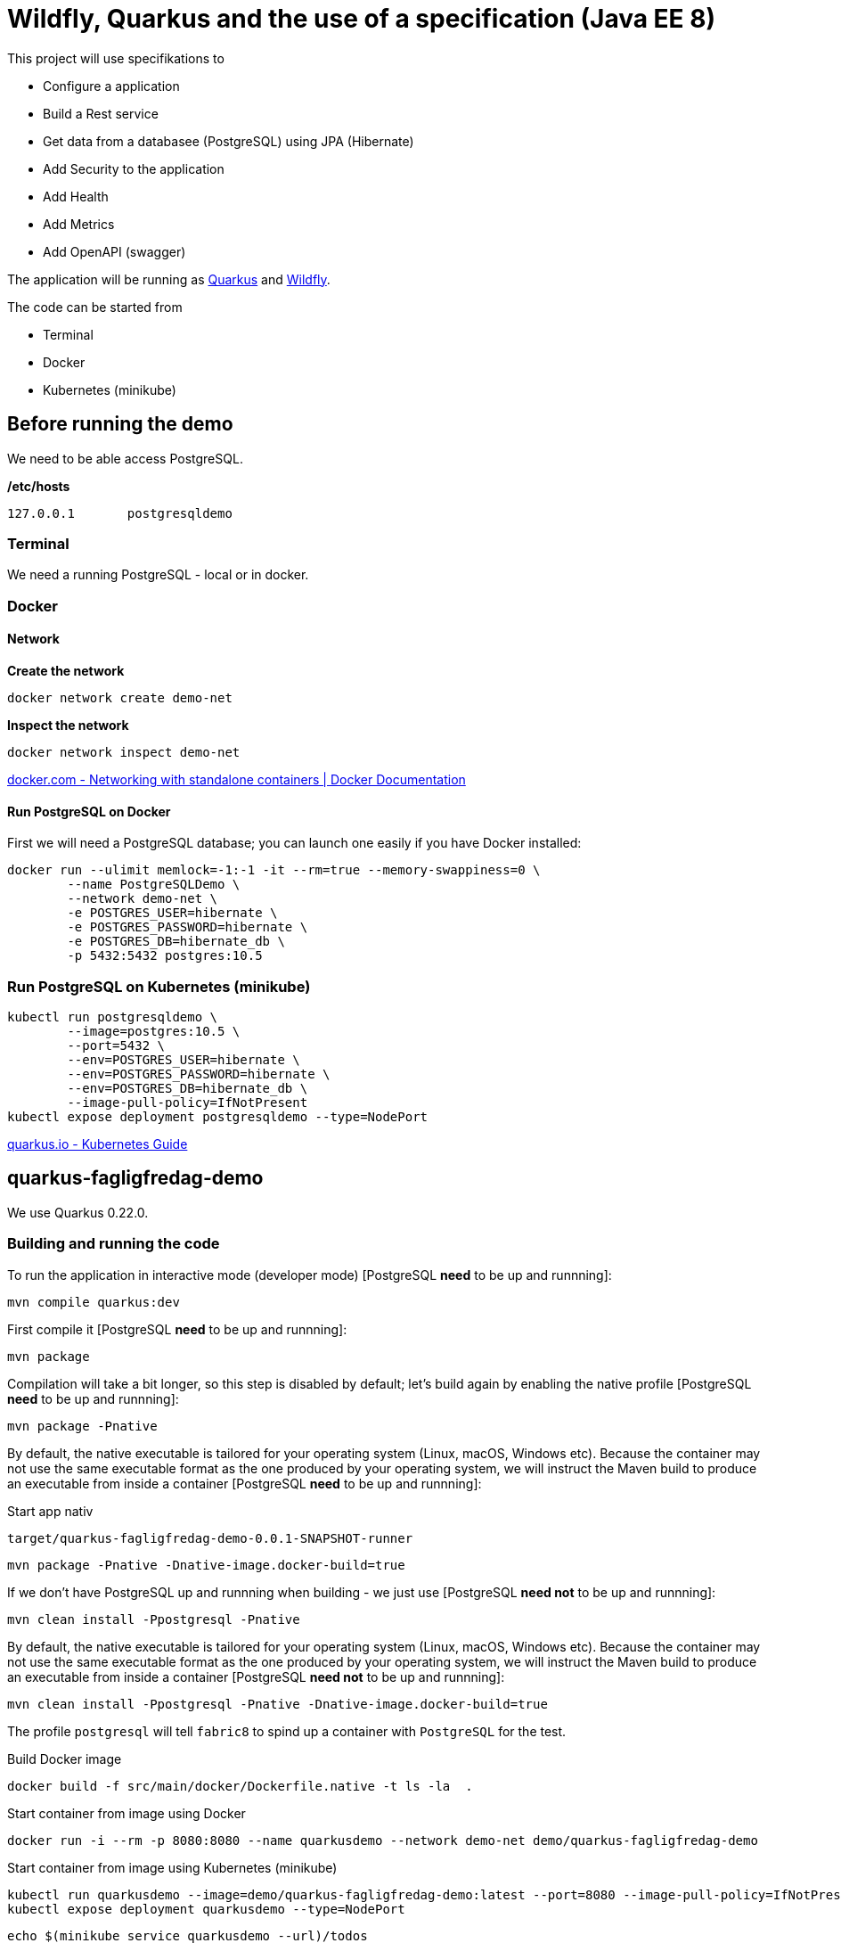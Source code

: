 = Wildfly, Quarkus and the use of a specification (Java EE 8)

This project will use specifikations to 

- Configure a application
- Build a Rest service
- Get data from a databasee (PostgreSQL) using JPA (Hibernate)
- Add Security to the application
- Add Health
- Add Metrics
- Add OpenAPI (swagger)

The application will be running as https://quarkus.io[Quarkus] and https://wildfly.org/[Wildfly].

The code can be started from

- Terminal
- Docker
- Kubernetes (minikube)


== Before running the demo

We need to be able access PostgreSQL.  

*/etc/hosts*

----
127.0.0.1	postgresqldemo
----

=== Terminal

We need a running PostgreSQL - local or in docker.

=== Docker 

==== Network

*Create the network*
[source,bash]
----
docker network create demo-net
----

*Inspect the network*
[source,bash]
----
docker network inspect demo-net
----

https://docs.docker.com/network/network-tutorial-standalone/[docker.com - Networking with standalone containers | Docker Documentation]


==== Run PostgreSQL on Docker

First we will need a PostgreSQL database; you can launch one easily if you have Docker installed:

[source,bash]
----
docker run --ulimit memlock=-1:-1 -it --rm=true --memory-swappiness=0 \
	--name PostgreSQLDemo \
	--network demo-net \
	-e POSTGRES_USER=hibernate \
	-e POSTGRES_PASSWORD=hibernate \
	-e POSTGRES_DB=hibernate_db \
	-p 5432:5432 postgres:10.5
----

=== Run PostgreSQL on Kubernetes (minikube)

----
kubectl run postgresqldemo \
	--image=postgres:10.5 \
	--port=5432 \
	--env=POSTGRES_USER=hibernate \
	--env=POSTGRES_PASSWORD=hibernate \
	--env=POSTGRES_DB=hibernate_db \
	--image-pull-policy=IfNotPresent
kubectl expose deployment postgresqldemo --type=NodePort	
----

https://quarkus.io/guides/kubernetes-guide[quarkus.io - Kubernetes Guide]

== quarkus-fagligfredag-demo

We use Quarkus 0.22.0.

=== Building and running the code

To run the application in interactive mode (developer mode) [PostgreSQL *need* to be up and runnning]:

[source,bash]
----
mvn compile quarkus:dev
----

First compile it [PostgreSQL *need* to be up and runnning]:

[source,bash]
----
mvn package
----

Compilation will take a bit longer, so this step is disabled by default; let's build again by enabling the native profile [PostgreSQL *need* to be up and runnning]:

[source,bash]
----
mvn package -Pnative
----

By default, the native executable is tailored for your operating system (Linux, macOS, Windows etc). Because the container may not use the same executable format as the one produced by your operating system, we will instruct the Maven build to produce an executable from inside a container [PostgreSQL *need* to be up and runnning]:

Start app nativ

[source,bash]
----
target/quarkus-fagligfredag-demo-0.0.1-SNAPSHOT-runner
----


[source,bash]
----
mvn package -Pnative -Dnative-image.docker-build=true
----

If we don't have PostgreSQL up and runnning when building - we just use [PostgreSQL *need not* to be up and runnning]:

[source,bash]
----
mvn clean install -Ppostgresql -Pnative
----

By default, the native executable is tailored for your operating system (Linux, macOS, Windows etc). Because the container may not use the same executable format as the one produced by your operating system, we will instruct the Maven build to produce an executable from inside a container [PostgreSQL *need not* to be up and runnning]:

[source,bash]
----
mvn clean install -Ppostgresql -Pnative -Dnative-image.docker-build=true
----

The profile `postgresql` will tell `fabric8` to spind up a container with `PostgreSQL` for the test.


Build Docker image

[source,bash]
----
docker build -f src/main/docker/Dockerfile.native -t ls -la  .
----

Start container from image using Docker

[source,bash]
----
docker run -i --rm -p 8080:8080 --name quarkusdemo --network demo-net demo/quarkus-fagligfredag-demo
----

Start container from image using Kubernetes (minikube)

[source,bash]
----
kubectl run quarkusdemo --image=demo/quarkus-fagligfredag-demo:latest --port=8080 --image-pull-policy=IfNotPresent
kubectl expose deployment quarkusdemo --type=NodePort
----

[source,bash]
----
echo $(minikube service quarkusdemo --url)/todos
curl curl $(minikube service quarkusdemo --url)/todos
----

We have added this dependency to `pom.xml`

[source,xml]
----
<!-- Enable Kubernetes support -->
<dependency>
	<groupId>io.quarkus</groupId>
	<artifactId>quarkus-kubernetes</artifactId>
</dependency>
----

and we get generated this Kubernetes resources

* link:quarkus-demo/target/wiring-classes/META-INF/kubernetes/kubernetes.yml[kubernetes.yml]
* link:quarkus-demo/target/wiring-classes/META-INF/kubernetes/kubernetes.json[kubernetes.json]


*src/main/docker/Dockerfile.native*

----
FROM registry.fedoraproject.org/fedora-minimal
WORKDIR /work/
COPY target/*-runner /work/application
RUN chmod 775 /work
EXPOSE 8080
CMD ["./application", "-Dquarkus.http.host=0.0.0.0"]
----

https://quarkus.io/guides/building-native-image-guide.html[quarkus.io - Building Native Image Guide]
https://quarkus.io/guides/ap4k[quarkus.io - Generating Kubernetes resources]


https://dmp.fabric8.io/[fabric8io/docker-maven-plugin]

=== Application Configuration

*quarkus-fagligfredag-demo/src/main/resources/application.properties*

----
quarkus.datasource.url=jdbc:postgresql://PostgreSQLDemo:5432/hibernate_db
quarkus.datasource.driver=org.postgresql.Driver
quarkus.datasource.username=hibernate
quarkus.datasource.password=hibernate
quarkus.datasource.max-size=8
quarkus.datasource.min-size=2
quarkus.hibernate-orm.database.generation=drop-and-create
quarkus.hibernate-orm.log.sql=true

quarkus.security.file.enabled=true
quarkus.security.file.users=demo-users.properties
quarkus.security.file.roles=demo-roles.properties
quarkus.security.file.auth-mechanism=BASIC
quarkus.security.file.realm-name=MyDemoRealm

quarkus.security-providers=SunRsaSign,SunJCE

pingMessage=PingMicroProfile
----


*quarkus-fagligfredag-demo/src/main/java/dk/jarry/fagligfredag/ping/bondary/PingResource.java*

[source,java]
----
@ConfigProperty(name = "pingMessage")
String message;
----

https://quarkus.io/guides/application-configuration-guide[quarkus.io - Application Configuration]

https://quarkus.io/guides/cdi-reference[quarkus.io - Cdi Reference]


=== Rest webservice

*No need* for a class to extends javax.ws.rs.ApplicationPath

[source,java]
----
@ApplicationPath("/")
public class JAXRSConfiguration extends Application {
}
----

https://quarkus.io/guides/rest-json-guide[quarkus.io - Rest Json Guide]

=== Camel

https://camel.apache.org/direct.html[Direct Component]

=== PostgreSQL and Hibernate

*quarkus-fagligfredag-demo/src/main/resources/application.properties*

----
quarkus.datasource.url=jdbc:postgresql://PostgreSQLDemo:5432/hibernate_db
quarkus.datasource.driver=org.postgresql.Driver
quarkus.datasource.username=hibernate
quarkus.datasource.password=hibernate
quarkus.datasource.max-size=8
quarkus.datasource.min-size=2
quarkus.hibernate-orm.database.generation=drop-and-create
quarkus.hibernate-orm.log.sql=true
----

- link:quarkus-fagligfredag-demo/src/main/java/dk/jarry/fagligfredag/todo/entity/ToDo.java[ToDo.java]
- link:quarkus-fagligfredag-demo/src/main/java/dk/jarry/fagligfredag/todo/bondary/ToDoService.java[ToDoService.java]


Configuration can be done in `persistence.xml`. 

https://quarkus.io/guides/hibernate-orm-guide[quarkus.io - Hibernate Orm Guide]

=== Security

*quarkus-fagligfredag-demo/src/main/resources/application.properties*

----
quarkus.security.file.enabled=true
quarkus.security.file.users=demo-users.properties
quarkus.security.file.roles=demo-roles.properties
quarkus.security.file.auth-mechanism=BASIC
quarkus.security.file.realm-name=MyDemoRealm
quarkus.security.security-providers=SunRsaSign,SunJCE
----

- link:quarkus-fagligfredag-demo/src/main/resources/demo-users.properties[demo-users.properties]
- link:quarkus-fagligfredag-demo/src/main/resources/demo-roles.properties[demo-roles.properties]
- link:quarkus-fagligfredag-demo/src/main/java/dk/jarry/fagligfredag/todo/bondary/ToDoResource.java[ToDoResource.java]

[source,java]
----
public class ToDoResource {

	@POST
	@RolesAllowed("user")
	public ToDo create(ToDo toDo) {
	
	@GET
	@PermitAll
	public List<ToDo> list(
----


https://quarkus.io/guides/security-guide[quarkus.io - Security Guide]

=== MicroProfile Health

http://localhost:8080/health[Health]

https://quarkus.io/guides/health-guide[quarkus.io - Health Guide]

=== MicroProfile Metrics

[source,bash]
----
curl -X GET \
	http://localhost:8080/metrics/application \
	-H 'Accept: application/json' 
----

https://quarkus.io/guides/metrics-guide[quarkus.io - Metrics Guide]

=== OpenAPI and SwaggerUI

Just add `quarkus-smallrye-openapi` as a dependency in `pom.xml` and https://en.wikipedia.org/wiki/Bob%27s_your_uncle[Bob is your uncle].

[source,xml]
----
<dependency>
	<groupId>io.quarkus</groupId>
	<artifactId>quarkus-smallrye-openapi</artifactId>
</dependency>
----

- http://localhost:8080/openapi[OpenAPI]
- http://localhost:8080/swagger-ui[swagger-ui]

OpenAPI and Swagger-UI only works in dev and test mode. 

[source,bash]
----
./mvnw compile quarkus:dev
----

https://quarkus.io/guides/openapi-swaggerui-guide[quarkus.io - OpenAPI SwaggerUI Guide]

== wildfly-demo

We use WildFly 17.0.1.Final


=== Building and running the code

[source,bash]
----
mvn clean package
----

[source,bash]
----
docker build  -t demo/wildfly-fagligfredag-demo .
----

[source,bash]
----
docker run -i --rm -p 8180:8080 -p 10090:9990 --name wildflydemo --network demo-net demo/wildfly-fagligfredag-demo
----

*Dockerfile* (docker build  -t demo/wildfly-fagligfredag-demo .)
----
FROM jarrydk/wildfly:17.0.1.Final

MAINTAINER Michael Bornholdt Nielsen, jarry.dk

RUN ${WILDFLY_HOME}/bin/add-user.sh -a -u 'micbn' -p 'MyPassword' -g 'user'

RUN rm ${WILDFLY_HOME}/standalone/configuration/standalone.xml
ADD standalone.xml ${WILDFLY_HOME}/standalone/configuration/
ADD ./modules/ ${WILDFLY_HOME}/modules/
COPY target/wildfly-demo.war ${DEPLOYMENT_DIR}
----

*Dockerfile* (docker build -t jarrydk/wildfly:17.0.1.Final .)
----
FROM jarrydk/java:11

MAINTAINER Michael Bornholdt Nielsen, jarry.dk

ENV VERSION 17.0.1.Final
ENV INSTALL_DIR /opt
ENV WILDFLY_HOME ${INSTALL_DIR}/wildfly-${VERSION}
ENV DEPLOYMENT_DIR ${WILDFLY_HOME}/standalone/deployments/
ENV CONFIGURATION_DIR ${WILDFLY_HOME}/standalone/configuration

RUN useradd -b /opt -m -s /bin/sh -d ${INSTALL_DIR} serveradmin && echo serveradmin:serveradmin | chpasswd
RUN curl -O https://download.jboss.org/wildfly/${VERSION}/wildfly-${VERSION}.zip \
    && unzip wildfly-${VERSION}.zip -d ${INSTALL_DIR} \
    && rm wildfly-${VERSION}.zip \
    && chown -R serveradmin:serveradmin /opt \
    && chmod a+x ${WILDFLY_HOME}/bin/standalone.sh \
    && chmod -R a+rw ${INSTALL_DIR}
USER serveradmin
ENTRYPOINT ${WILDFLY_HOME}/bin/standalone.sh -b=0.0.0.0
EXPOSE 8080
EXPOSE 8443
----

*Dockerfile* (docker build -t jarrydk/java:11 .)
----
FROM centos:7

MAINTAINER Michael Bornholdt Nielsen, jarry.dk

RUN yum update -y \
  && mkdir /usr/lib/jvm/ \
  && yum -y install unzip \
  && curl -L -o OpenJDK11U-jdk_x64_linux_hotspot_11.0.3_7.tar.gz https://github.com/AdoptOpenJDK/openjdk11-binaries/releases/download/jdk-11.0.3%2B7/OpenJDK11U-jdk_x64_linux_hotspot_11.0.3_7.tar.gz \
  && tar xvf OpenJDK11U-jdk_x64_linux_hotspot_11.0.3_7.tar.gz -C /usr/lib/jvm/ \
  && yum clean all \
  && rm OpenJDK11U-jdk_x64_linux_hotspot_11.0.3_7.tar.gz \
  && rm -rf /var/cache/yum

ENV JAVA_HOME /usr/lib/jvm/jdk-11.0.3+7

ENV PATH "$PATH":/${JAVA_HOME}/bin:.:
----

=== Application Configuration

*wildfly-fagligfredag-demo/src/main/java/dk/jarry/fagligfredag/ping/bondary/PingResource.java*

[source,java]
----
@Inject
@ConfigProperty(name = "pingMessage")
String message;
---- 

*wildfly-fagligfredag-demo/src/main/resources/META-INF/microprofile-config.properties* (ordinal=100)

----
pingMessage=PingMicroProfile
----

*Start WildFly using Env for config* (ordinal=300)

[source,bash]
----
#!/bin/bash

export pingMessage="PingMicroProfile In Env"

WILDFLY_HOME=/opt/redhat/wildfly/wildfly-17.0.1.Final

$WILDFLY_HOME/bin/standalone.sh \
	-b=0.0.0.0 -bmanagement=0.0.0.0 \
	-c standalone_w-demo.xml \
	-Djboss.socket.binding.port-offset=100 
----

*Start WildFly using Properties for config* (ordinal=400)

[source,bash]
----
#!/bin/bash

WILDFLY_HOME=/opt/redhat/wildfly/wildfly-17.0.1.Final

$WILDFLY_HOME/bin/standalone.sh \
	-b=0.0.0.0 -bmanagement=0.0.0.0 \
	-c standalone_w-demo.xml \
	-Djboss.socket.binding.port-offset=100 \
	-DpingMessage="PingMicroProfile In Properties"
----

https://microprofile.io/project/eclipse/microprofile-config[Configuration for MicroProfile]

=== Rest webservice

We *need* for a class to extends javax.ws.rs.ApplicationPath

[source,java]
----
@ApplicationPath("/resources")
public class JAXRSConfiguration extends Application {
}
----

=== PostgreSQL and Hibernate

*src/main/resources/META-INF/persistence.xml*

[source,xml]
----
<persistence xmlns="http://xmlns.jcp.org/xml/ns/persistence"
	xmlns:xsi="http://www.w3.org/2001/XMLSchema-instance"
	xsi:schemaLocation="http://xmlns.jcp.org/xml/ns/persistence
             http://xmlns.jcp.org/xml/ns/persistence/persistence_2_1.xsd"
	version="2.1">

	<persistence-unit name="ToDoPU" transaction-type="JTA">
		<description>My ToDo entities</description>
 		<jta-data-source>jboss/datasources/ToDoDS</jta-data-source>
		<properties>
			<property name="hibernate.dialect" value="org.hibernate.dialect.PostgreSQL95Dialect" />
			<property name="hibernate.show_sql" value="true" />
			<property name="hibernate.format_sql" value="true" />
			<property name="javax.persistence.schema-generation.database.action" value="drop-and-create" />
			<property name="javax.persistence.validation.mode" value="NONE" />
		</properties>
	</persistence-unit>

</persistence>
----

link:wildfly-demo/src/main/resources/META-INF/persistence.xml[persistence.xml]

*standalone.xml*

[source,xml]
----

 <subsystem xmlns="urn:jboss:domain:datasources:5.0">
 <!-- CUT --> 
 	<datasources>
		 <datasource jndi-name="java:jboss/datasources/ToDoDS" pool-name="ToDoDS" enabled="true" use-java-context="true">
           <connection-url>jdbc:postgresql://PostgreSQLDemo:5432/hibernate_db</connection-url>
           <driver>postgresql</driver>
             <security>
               <user-name>hibernate</user-name>
               <password>hibernate</password>
             </security>
        </datasource>
        <!-- CUT --> 
        <drivers>
            <driver name="postgresql" module="org.postgresql.jdbc">
           	<xa-datasource-class>org.postgresql.xa.PGXADataSource</xa-datasource-class>
            </driver>
----

link:wildfly-fagligfredag-demo/standalone.xml[standalone.xml]

*modules*

- modules/org/postgresql/jdbc/main/module.xml
- modules/org/postgresql/jdbc/main/org.postgresql.postgresql-42.2.5.jar

[source,bash]
----
cp wildfly-fagligfredag-demo/modules/  ${WILDFLY_HOME}/modules/
----

=== Security


[source,bash]
----
${WILDFLY_HOME}/bin/add-user.sh -a -u 'micbn' -p 'MyPassword' -g 'user'
----

We need to add `@Stateless` for `@RolesAllowed` and `@PermitAll` to work!  

[source,java]
----
@Path("todos")
@Consumes(MediaType.APPLICATION_JSON)
@Produces(MediaType.APPLICATION_JSON)
@Stateless
public class ToDoResource {

	@POST
	@RolesAllowed("user")
	public ToDo create(ToDo toDo) {
	
	@GET
	@PermitAll
	public List<ToDo> list(
----

- link:wildfly-fagligfredag-demo/src/main/java/dk/jarry/fagligfredag/todo/bondary/ToDoResource.java[ToDoResource.java]


https://access.redhat.com/documentation/en-us/red_hat_jboss_enterprise_application_platform/6.4/html/administration_and_configuration_guide/sect-add-user_script_command_line_examples[Add-user Script Command Line Examples - Red Hat Customer Portal]

=== MicroProfile Health

http://localhost:10090/health[Health]

https://microprofile.io/project/eclipse/microprofile-health[MicroProfile Health]

=== MicroProfile Metrics

[source,bash]
----
curl -H"Accept: application/json" http://localhost:10090/metrics/application
----

https://microprofile.io/project/eclipse/microprofile-metrics[Eclipse Microprofile Metrics]

=== OpenAPI and SwaggerUI

http://localhost:8180/openapi[OpenAPI]

[source,java]
----
@ApplicationPath("/")
public class JAXRSConfiguration extends Application {

	public JAXRSConfiguration(@Context ServletConfig servletConfig) {
		super();
		OpenAPI oas = new OpenAPI();
		Info info = new Info() 
				.title("ToDo demo app") 
				.description("This is a sample ToDO app.") 				
				.contact(new Contact() 
						.email("MichaelBornholdtNielsen@gmail.com")) 
				.license(new License() 
						.name("Apache 2.0") 
						.url("http://www.apache.org/licenses/LICENSE-2.0.html"));

		oas.info(info);
		SwaggerConfiguration oasConfig = new SwaggerConfiguration() 
				.openAPI(oas) 
				.prettyPrint(true) 
				.resourcePackages(Stream.of("dk.jarry.todo.bondary")
				.collect(Collectors.toSet()));
----


Hard work - Wildfly do not support https://microprofile.io/project/eclipse/microprofile-open-api[MicroProfile OpenAPI]

== Change Quarkus compare to WildFly

- src/main/java/dk/jarry/fagligfredag/JAXRSConfiguration.java
	* File added
- src/main/resources/META-INF/persistence.xml
	* File added
- src/main/resources/META-INF/microprofile-config.properties
	* Quarkus use src/main/resources/application.properties
- src/main/java/dk/jarry/fagligfredag/todo/bondary/ToDoService.java
	* Add @PersistenceContext(unitName = "ToDOPU", type = PersistenceContextType.TRANSACTION)
- src/main/webapp/WEB-INF/jboss-web.xml
	* Used to have this app in root 	
	
== Links

https://medium.com/@brianbmathews/getting-started-with-minikube-docker-container-images-for-testing-kubernetes-locally-on-mac-e39adb60bd41[Getting Started with Minikube & Docker Container Images, for testing Kubernetes locally on Mac.]

https://medium.com/skillshare-team/from-docker-compose-to-minikube-d94cbe97acda[From Docker Compose to Minikube]

== Sample requests

BasePath for Rest services are 

http://localhost:8080[http://localhost:8080] for Quarkus

http://localhost:8180/resources[http://localhost:8180/resources] for Wildfly - we need to add `resources` or another name.

=== Quarkus

*Create ToDo - Local or Docker using Quarkus*
[source,bash]
----
curl -X POST \
  http://localhost:8080/todos \
  -H 'Accept: application/json' \
  -H 'Authorization: Basic bWljYm46TXlQYXNzd29yZA==' \
  -H 'Content-Type: application/json' \
  -d '{
"subject":"Hello from Quarkus",
"body":"We need content",
"priority": 1,
"importens": 10,
"owner" : "Duke"
}'
----

*Read ToDo - Local or Docker using Quarkus*
[source,bash]
----
curl -X GET \
	http://localhost:8080/todos/10 \
	-H 'Accept: application/json'
----

*Update ToDo - Local or Docker using Quarkus*
[source,bash]
----
curl -X PUT \
  http://localhost:8080/todos/10 \
  -H 'Accept: application/json' \
  -H 'Authorization: Basic bWljYm46TXlQYXNzd29yZA==' \
  -H 'Content-Type: application/json' \
  -d '{
"subject":"Hello from Quarkus - Update",
"body":"We need content",
"priority": 1,
"importens": 10,
"owner" : "Duke"
}'
----

*Delete ToDos - Local or Docker using Quarkus*
----
curl -X DELETE \
  http://localhost:8080/todos/10 \
  -H 'Accept: application/json' \
  -H 'Authorization: Basic bWljYm46TXlQYXNzd29yZA=='
----

*Read all ToDos - Local or Docker using Quarkus*
[source,bash]
----
curl -X GET \
	http://localhost:8080/todos \
  	-H 'Accept: application/json'
----

*Read health - Local or Docker using Quarkus*
[source,bash]
----
curl -X GET \
	http://localhost:8080/health \
  	-H 'Accept: application/json'
----

*Read metrics - Local or Docker using Quarkus*
[source,bash]
----
curl -X GET \
	http://localhost:8080/metrics \
	-H 'Accept: application/json' 
----

*Read metrics (application) - Local or Docker using Quarkus*
[source,bash]
----
curl -X GET \
	http://localhost:8080/metrics/application \
	-H 'Accept: application/json' 
----

=== Wildfly

*NB* We use management interface to get health and metrics data.

*Create ToDo - Local or Docker using Wildfly*
[source,bash]
----
curl -X POST \
  http://localhost:8180/resources/todos \  
  -H 'Accept: application/json' \
  -H 'Authorization: Basic bWljYm46TXlQYXNzd29yZA==' \
  -H 'Content-Type: application/json' \
  -d '{
"subject":"Hello from Wildfly",
"body":"We need content",
"priority": 1,
"importens": 10,
"owner" : "Duke"
}'
----

*Read health - Local or Docker using Quarkus*
[source,bash]
----
curl -X GET \
	http://localhost:10090/health \
  	-H 'Accept: application/json'
----

*Read metrics - Local or Docker using Quarkus*
[source,bash]
----
curl -X GET \
	http://localhost:10090/metrics \
	-H 'Accept: application/json' 
----

*Read metrics (application) - Local or Docker using Quarkus*
[source,bash]
----
curl -X GET \
	http://localhost:10090/metrics/application \
	-H 'Accept: application/json' 